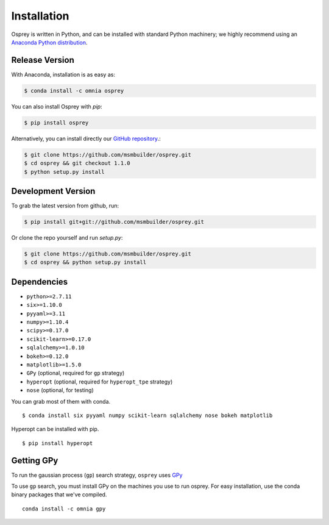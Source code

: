 Installation
============

Osprey is written in Python, and can be installed with standard Python
machinery; we highly recommend using an
`Anaconda Python distribution <https://www.continuum.io/downloads>`_.


Release Version
---------------


With Anaconda, installation is as easy as:

.. code-block:: bash

  $ conda install -c omnia osprey

You can also install Osprey with `pip`:

.. code-block:: bash

  $ pip install osprey

Alternatively, you can install directly our
`GitHub repository <https://github.com/msmbuilder/osprey>`_.:

.. code-block:: bash

  $ git clone https://github.com/msmbuilder/osprey.git
  $ cd osprey && git checkout 1.1.0
  $ python setup.py install


Development Version
-------------------

To grab the latest version from github, run:

.. code-block:: bash

  $ pip install git+git://github.com/msmbuilder/osprey.git

Or clone the repo yourself and run `setup.py`:

.. code-block:: bash

  $ git clone https://github.com/msmbuilder/osprey.git
  $ cd osprey && python setup.py install


Dependencies
------------
- ``python>=2.7.11``
- ``six>=1.10.0``
- ``pyyaml>=3.11``
- ``numpy>=1.10.4``
- ``scipy>=0.17.0``
- ``scikit-learn>=0.17.0``
- ``sqlalchemy>=1.0.10``
- ``bokeh>=0.12.0``
- ``matplotlib>=1.5.0``
- ``GPy`` (optional, required for ``gp`` strategy)
- ``hyperopt`` (optional, required for ``hyperopt_tpe`` strategy)
- ``nose`` (optional, for testing)

You can grab most of them with conda. ::

  $ conda install six pyyaml numpy scikit-learn sqlalchemy nose bokeh matplotlib

Hyperopt can be installed with pip. ::

  $ pip install hyperopt


Getting GPy
-----------

To run the gaussian process (``gp``) search strategy, ``osprey`` uses
`GPy <https://github.com/SheffieldML/GPy>`_


To use ``gp`` search, you must install GPy on the machines you use to run
osprey. For easy installation, use the conda binary packages that
we've compiled. ::

  conda install -c omnia gpy
